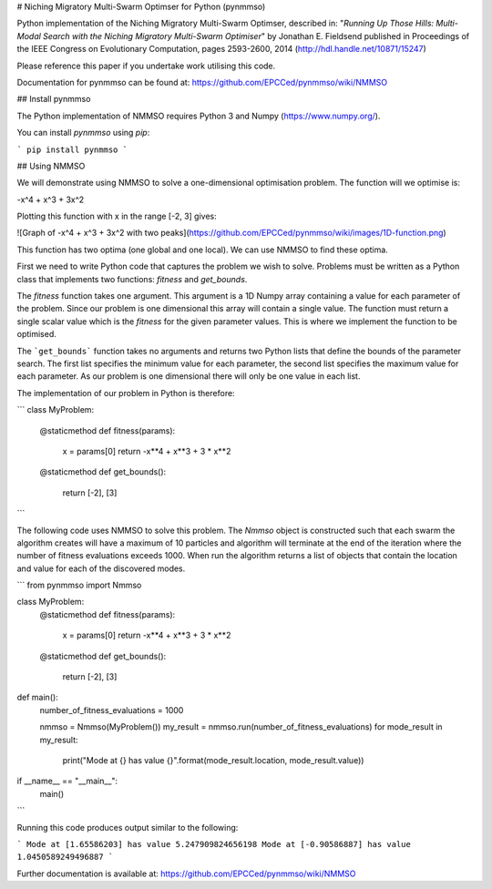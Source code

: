 # Niching Migratory Multi-Swarm Optimser for Python (pynmmso)

Python implementation of the Niching Migratory Multi-Swarm Optimser, described
in: "*Running Up Those Hills: Multi-Modal Search with the Niching Migratory Multi-Swarm Optimiser*"
by Jonathan E. Fieldsend published in Proceedings of the IEEE Congress on Evolutionary Computation, 
pages 2593-2600, 2014 (http://hdl.handle.net/10871/15247)

Please reference this paper if you undertake work utilising this code.

Documentation for pynmmso can be found at: https://github.com/EPCCed/pynmmso/wiki/NMMSO

## Install pynmmso

The Python implementation of NMMSO requires Python 3 and Numpy (https://www.numpy.org/).  

You can install `pynmmso` using `pip`:

```
pip install pynmmso
```

## Using NMMSO

We will demonstrate using NMMSO to solve a one-dimensional optimisation problem. The function will we optimise is:

-x^4 + x^3 + 3x^2

Plotting this function with x in the range [-2, 3] gives:

![Graph of -x^4 + x^3 + 3x^2 with two peaks](https://github.com/EPCCed/pynmmso/wiki/images/1D-function.png)

This function has two optima (one global and one local).  We can use NMMSO to find these optima.

First we need to write Python code that captures the problem we wish to solve. Problems must be written as a Python class that implements two functions: `fitness` and `get_bounds`.

The `fitness` function takes one argument. This argument is a 1D Numpy array containing a value for each parameter of the problem.  Since our problem is one dimensional this array will contain a single value. The function must return a single scalar value which is the *fitness* for the given parameter values.  This is where we implement the function to be optimised.

The ```get_bounds``` function takes no arguments and returns two Python lists that define the bounds of the parameter search.  The first list specifies the minimum value for each parameter, the second list specifies the maximum value for each parameter.  As our problem is one dimensional there will only be one value in each list.

The implementation of our problem in Python is therefore:

```
class MyProblem:
    @staticmethod
    def fitness(params):
        x = params[0]
        return -x**4 + x**3 + 3 * x**2

    @staticmethod
    def get_bounds():
        return [-2], [3]
```

The following code uses NMMSO to solve this problem. The `Nmmso` object is constructed such that each swarm the algorithm creates will have a maximum of 10 particles and algorithm will terminate at the end of the iteration where the number of fitness evaluations exceeds 1000.  When run the algorithm returns a list of objects that contain the location and value for each of the discovered modes.

```
from pynmmso import Nmmso


class MyProblem:
    @staticmethod
    def fitness(params):
        x = params[0]
        return -x**4 + x**3 + 3 * x**2

    @staticmethod
    def get_bounds():
        return [-2], [3]


def main():
    number_of_fitness_evaluations = 1000

    nmmso = Nmmso(MyProblem())
    my_result = nmmso.run(number_of_fitness_evaluations)
    for mode_result in my_result:
        print("Mode at {} has value {}".format(mode_result.location, mode_result.value))


if __name__ == "__main__":
    main()
```



Running this code produces output similar to the following:

```
Mode at [1.65586203] has value 5.247909824656198
Mode at [-0.90586887] has value 1.0450589249496887
```

Further documentation is available at: https://github.com/EPCCed/pynmmso/wiki/NMMSO
